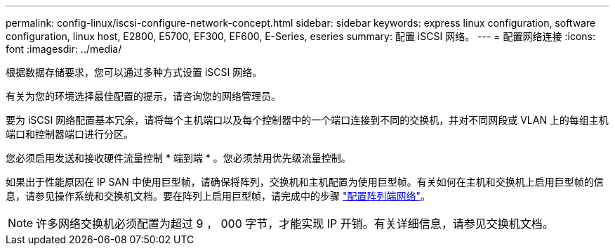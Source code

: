 ---
permalink: config-linux/iscsi-configure-network-concept.html 
sidebar: sidebar 
keywords: express linux configuration, software configuration, linux host, E2800, E5700, EF300, EF600, E-Series, eseries 
summary: 配置 iSCSI 网络。 
---
= 配置网络连接
:icons: font
:imagesdir: ../media/


[role="lead"]
根据数据存储要求，您可以通过多种方式设置 iSCSI 网络。

有关为您的环境选择最佳配置的提示，请咨询您的网络管理员。

要为 iSCSI 网络配置基本冗余，请将每个主机端口以及每个控制器中的一个端口连接到不同的交换机，并对不同网段或 VLAN 上的每组主机端口和控制器端口进行分区。

您必须启用发送和接收硬件流量控制 * 端到端 * 。您必须禁用优先级流量控制。

如果出于性能原因在 IP SAN 中使用巨型帧，请确保将阵列，交换机和主机配置为使用巨型帧。有关如何在主机和交换机上启用巨型帧的信息，请参见操作系统和交换机文档。要在阵列上启用巨型帧，请完成中的步骤 link:../iscsi-configure-array-side-network-task.html["配置阵列端网络"]。


NOTE: 许多网络交换机必须配置为超过 9 ， 000 字节，才能实现 IP 开销。有关详细信息，请参见交换机文档。
